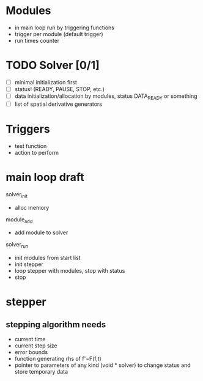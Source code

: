* Modules
  - in main loop run by triggering functions
  - trigger per module (default trigger)
  - run times counter


* TODO Solver [0/1]
  - [ ] minimal initialization first
  - [ ] status! (READY, PAUSE, STOP, etc.)
  - [ ] data initialization/allocation by modules, status DATA_READY
    or something
  - [ ] list of spatial derivative generators

* Triggers
  - test function
  - action to perform


* main loop draft

  solver_init
  - alloc memory

  module_add
  - add module to solver

  solver_run
  - init modules from start list
  - init stepper
  - loop stepper with modules, stop with status
  - stop

* stepper

** stepping algorithm needs
   - current time
   - current step size
   - error bounds
   - function generating rhs of f'=F(f,t)
   - pointer to parameters of any kind (void * solver) to change
     status and store temporary data
